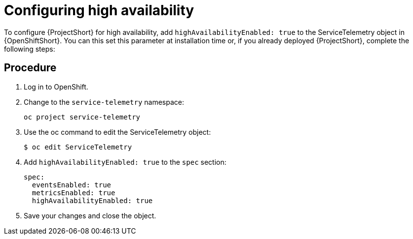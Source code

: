 // Module included in the following assemblies:
//
// <List assemblies here, each on a new line>

// This module can be included from assemblies using the following include statement:
// include::<path>/proc_configuring-high-availability.adoc[leveloffset=+1]

// The file name and the ID are based on the module title. For example:
// * file name: proc_doing-procedure-a.adoc
// * ID: [id='proc_doing-procedure-a_{context}']
// * Title: = Doing procedure A
//
// The ID is used as an anchor for linking to the module. Avoid changing
// it after the module has been published to ensure existing links are not
// broken.
//
// The `context` attribute enables module reuse. Every module's ID includes
// {context}, which ensures that the module has a unique ID even if it is
// reused multiple times in a guide.
//
// Start the title with a verb, such as Creating or Create. See also
// _Wording of headings_ in _The IBM Style Guide_.
[id="configuring-high-availability_{context}"]
= Configuring high availability

To configure {ProjectShort} for high availability, add `highAvailabilityEnabled: true` to the ServiceTelemetry object in {OpenShiftShort}. You can this set this parameter at installation time or, if you already deployed {ProjectShort}, complete the following steps:

[discrete]
== Procedure

. Log in to OpenShift.
. Change to the `service-telemetry` namespace:
+
----
oc project service-telemetry
----

. Use the oc command to edit the ServiceTelemetry object:
+
----
$ oc edit ServiceTelemetry
----

. Add `highAvailabilityEnabled: true` to the `spec` section:
+
----
spec:
  eventsEnabled: true
  metricsEnabled: true
  highAvailabilityEnabled: true
----

. Save your changes and close the object.
